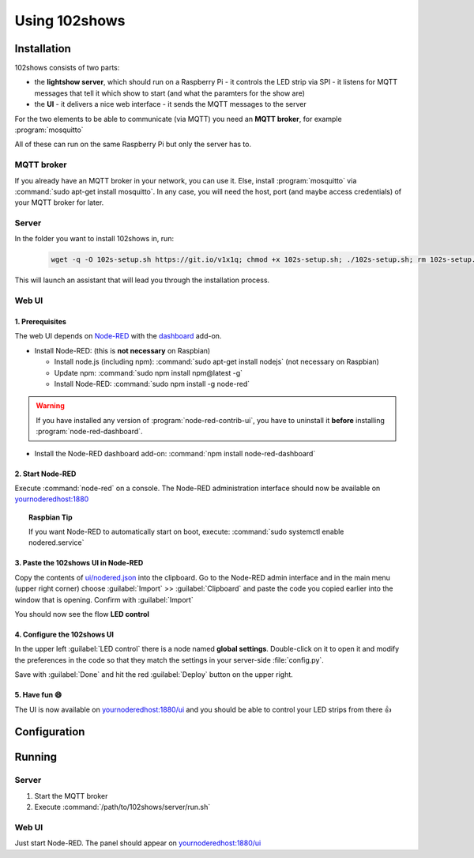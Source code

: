 ==============
Using 102shows
==============

############
Installation
############

102shows consists of two parts:

- the **lightshow server**, which should run on a Raspberry Pi -
  it controls the LED strip via SPI - it listens for MQTT messages
  that tell it which show to start (and what the paramters for the
  show are)
- the **UI** - it delivers a nice web interface - it sends the MQTT
  messages to the server

For the two elements to be able to communicate (via MQTT) you need an
**MQTT broker**, for example :program:`mosquitto`

All of these can run on the same Raspberry Pi but only the server has
to.

MQTT broker
===========

If you already have an MQTT broker in your network, you can use it.
Else, install :program:`mosquitto` via :command:`sudo apt-get install mosquitto`.
In any case, you will need the host, port (and maybe access credentials)
of your MQTT broker for later.

Server
======

In the folder you want to install 102shows in, run:

   .. code-block:: bash

      wget -q -O 102s-setup.sh https://git.io/v1x1q; chmod +x 102s-setup.sh; ./102s-setup.sh; rm 102s-setup.sh

This will launch an assistant that will lead you through the
installation process.

Web UI
======

1. Prerequisites
----------------

The web UI depends on `Node-RED <https://nodered.org/>`__ with the
`dashboard <https://flows.nodered.org/node/node-red-dashboard>`__
add-on.

-  Install Node-RED: (this is **not necessary** on Raspbian)

   -  Install node.js (including npm): :command:`sudo apt-get install nodejs`
      (not necessary on Raspbian)
   -  Update npm: :command:`sudo npm install npm@latest -g`
   -  Install Node-RED: :command:`sudo npm install -g node-red`

.. warning::

  If you have installed any version of :program:`node-red-contrib-ui`,
  you have to uninstall it **before** installing :program:`node-red-dashboard`.

-  Install the Node-RED dashboard add-on:
   :command:`npm install node-red-dashboard`

2. Start Node-RED
-----------------

Execute :command:`node-red` on a console. The Node-RED administration interface
should now be available on |nodered-admin|

.. topic:: Raspbian Tip

   If you want Node-RED to automatically start on boot, execute:
   :command:`sudo systemctl enable nodered.service`

3. Paste the 102shows UI in Node-RED
------------------------------------

Copy the contents of
`ui/nodered.json <https://raw.githubusercontent.com/Yottabits/102shows/stable/ui/nodered.json>`__
into the clipboard. Go to the Node-RED admin interface and in the main
menu (upper right corner) choose :guilabel:`Import` >> :guilabel:`Clipboard`
and paste the code you copied earlier into the window that is opening.
Confirm with :guilabel:`Import`

You should now see the flow **LED control**

4. Configure the 102shows UI
----------------------------

In the upper left :guilabel:`LED control` there is a node named **global
settings**. Double-click on it to open it and modify the preferences in
the code so that they match the settings in your server-side
:file:`config.py`.

Save with :guilabel:`Done` and hit the red :guilabel:`Deploy` button on the upper right.

5. Have fun 😄
--------------

The UI is now available on |nodered-ui| and you should
be able to control your LED strips from there 👍

#############
Configuration
#############

.. todo:: Give configuration advice

#######
Running
#######

Server
======

1. Start the MQTT broker
2. Execute :command:`/path/to/102shows/server/run.sh`

Web UI
======

Just start Node-RED. The panel should appear on |nodered-ui|

.. |nodered-admin| replace:: `<yournoderedhost:1880>`__
.. |nodered-ui| replace:: `<yournoderedhost:1880/ui>`__